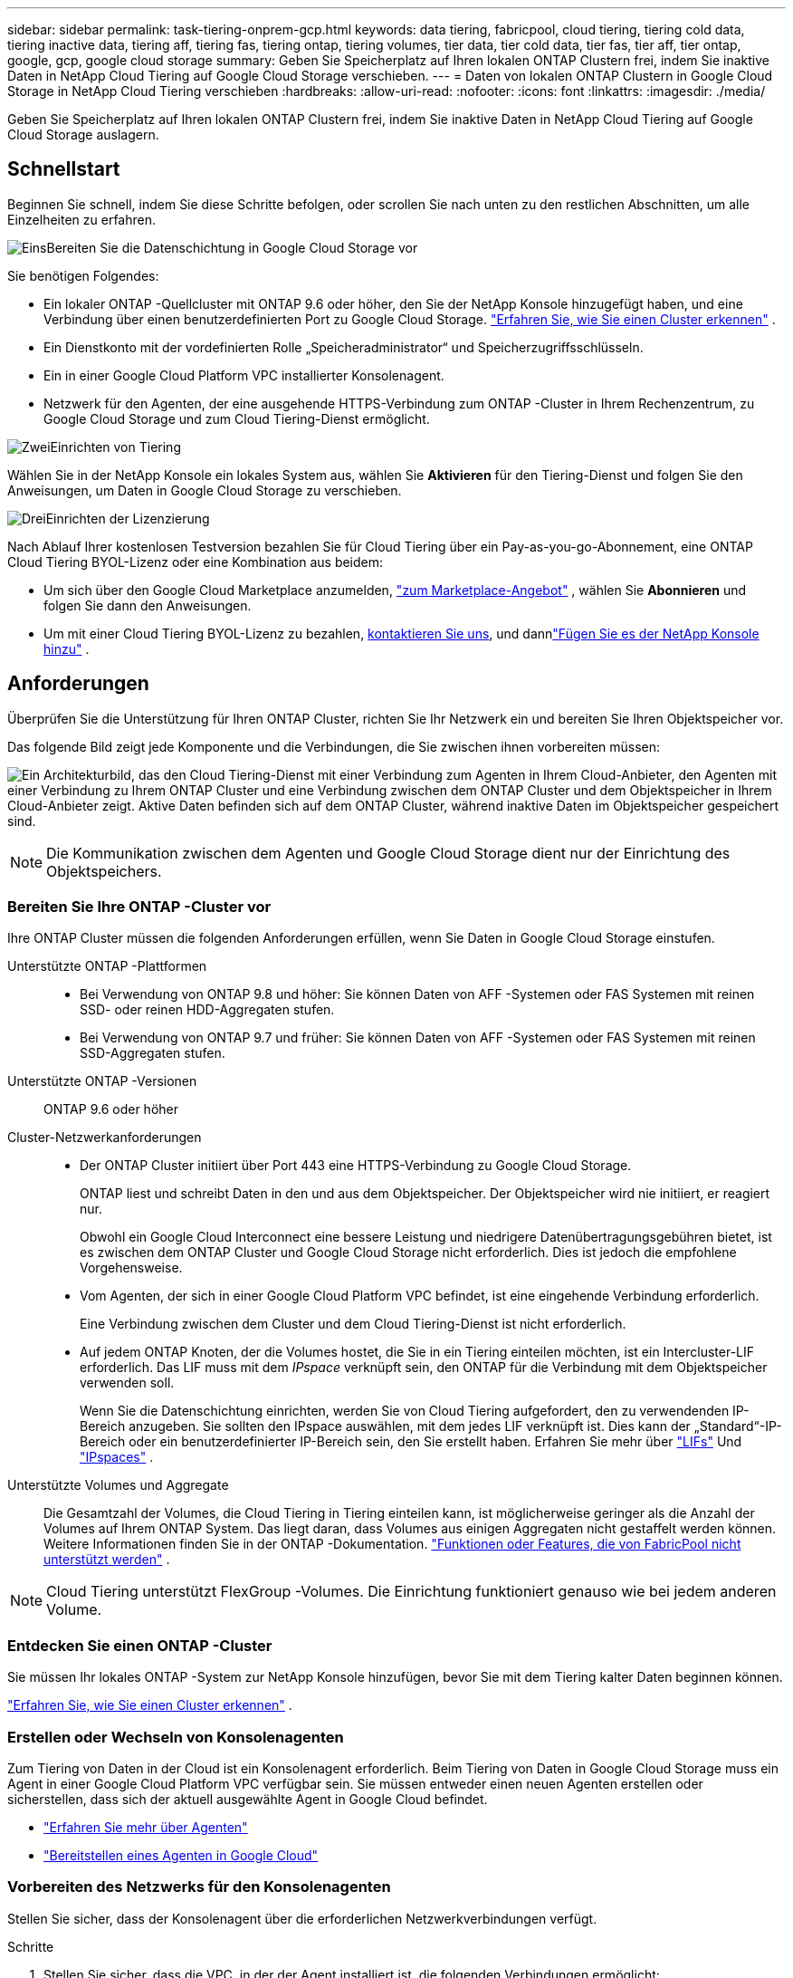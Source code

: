 ---
sidebar: sidebar 
permalink: task-tiering-onprem-gcp.html 
keywords: data tiering, fabricpool, cloud tiering, tiering cold data, tiering inactive data, tiering aff, tiering fas, tiering ontap, tiering volumes, tier data, tier cold data, tier fas, tier aff, tier ontap, google, gcp, google cloud storage 
summary: Geben Sie Speicherplatz auf Ihren lokalen ONTAP Clustern frei, indem Sie inaktive Daten in NetApp Cloud Tiering auf Google Cloud Storage verschieben. 
---
= Daten von lokalen ONTAP Clustern in Google Cloud Storage in NetApp Cloud Tiering verschieben
:hardbreaks:
:allow-uri-read: 
:nofooter: 
:icons: font
:linkattrs: 
:imagesdir: ./media/


[role="lead"]
Geben Sie Speicherplatz auf Ihren lokalen ONTAP Clustern frei, indem Sie inaktive Daten in NetApp Cloud Tiering auf Google Cloud Storage auslagern.



== Schnellstart

Beginnen Sie schnell, indem Sie diese Schritte befolgen, oder scrollen Sie nach unten zu den restlichen Abschnitten, um alle Einzelheiten zu erfahren.

.image:https://raw.githubusercontent.com/NetAppDocs/common/main/media/number-1.png["Eins"]Bereiten Sie die Datenschichtung in Google Cloud Storage vor
[role="quick-margin-para"]
Sie benötigen Folgendes:

[role="quick-margin-list"]
* Ein lokaler ONTAP -Quellcluster mit ONTAP 9.6 oder höher, den Sie der NetApp Konsole hinzugefügt haben, und eine Verbindung über einen benutzerdefinierten Port zu Google Cloud Storage. https://docs.netapp.com/us-en/bluexp-ontap-onprem/task-discovering-ontap.html["Erfahren Sie, wie Sie einen Cluster erkennen"^] .
* Ein Dienstkonto mit der vordefinierten Rolle „Speicheradministrator“ und Speicherzugriffsschlüsseln.
* Ein in einer Google Cloud Platform VPC installierter Konsolenagent.
* Netzwerk für den Agenten, der eine ausgehende HTTPS-Verbindung zum ONTAP -Cluster in Ihrem Rechenzentrum, zu Google Cloud Storage und zum Cloud Tiering-Dienst ermöglicht.


.image:https://raw.githubusercontent.com/NetAppDocs/common/main/media/number-2.png["Zwei"]Einrichten von Tiering
[role="quick-margin-para"]
Wählen Sie in der NetApp Konsole ein lokales System aus, wählen Sie *Aktivieren* für den Tiering-Dienst und folgen Sie den Anweisungen, um Daten in Google Cloud Storage zu verschieben.

.image:https://raw.githubusercontent.com/NetAppDocs/common/main/media/number-3.png["Drei"]Einrichten der Lizenzierung
[role="quick-margin-para"]
Nach Ablauf Ihrer kostenlosen Testversion bezahlen Sie für Cloud Tiering über ein Pay-as-you-go-Abonnement, eine ONTAP Cloud Tiering BYOL-Lizenz oder eine Kombination aus beidem:

[role="quick-margin-list"]
* Um sich über den Google Cloud Marketplace anzumelden, https://console.cloud.google.com/marketplace/details/netapp-cloudmanager/cloud-manager?supportedpurview=project&rif_reserved["zum Marketplace-Angebot"^] , wählen Sie *Abonnieren* und folgen Sie dann den Anweisungen.
* Um mit einer Cloud Tiering BYOL-Lizenz zu bezahlen, mailto:ng-cloud-tiering@netapp.com?subject=Licensing[kontaktieren Sie uns, wenn Sie eine kaufen müssen], und dannlink:https://docs.netapp.com/us-en/bluexp-digital-wallet/task-manage-data-services-licenses.html["Fügen Sie es der NetApp Konsole hinzu"^] .




== Anforderungen

Überprüfen Sie die Unterstützung für Ihren ONTAP Cluster, richten Sie Ihr Netzwerk ein und bereiten Sie Ihren Objektspeicher vor.

Das folgende Bild zeigt jede Komponente und die Verbindungen, die Sie zwischen ihnen vorbereiten müssen:

image:diagram_cloud_tiering_google.png["Ein Architekturbild, das den Cloud Tiering-Dienst mit einer Verbindung zum Agenten in Ihrem Cloud-Anbieter, den Agenten mit einer Verbindung zu Ihrem ONTAP Cluster und eine Verbindung zwischen dem ONTAP Cluster und dem Objektspeicher in Ihrem Cloud-Anbieter zeigt.  Aktive Daten befinden sich auf dem ONTAP Cluster, während inaktive Daten im Objektspeicher gespeichert sind."]


NOTE: Die Kommunikation zwischen dem Agenten und Google Cloud Storage dient nur der Einrichtung des Objektspeichers.



=== Bereiten Sie Ihre ONTAP -Cluster vor

Ihre ONTAP Cluster müssen die folgenden Anforderungen erfüllen, wenn Sie Daten in Google Cloud Storage einstufen.

Unterstützte ONTAP -Plattformen::
+
--
* Bei Verwendung von ONTAP 9.8 und höher: Sie können Daten von AFF -Systemen oder FAS Systemen mit reinen SSD- oder reinen HDD-Aggregaten stufen.
* Bei Verwendung von ONTAP 9.7 und früher: Sie können Daten von AFF -Systemen oder FAS Systemen mit reinen SSD-Aggregaten stufen.


--
Unterstützte ONTAP -Versionen:: ONTAP 9.6 oder höher
Cluster-Netzwerkanforderungen::
+
--
* Der ONTAP Cluster initiiert über Port 443 eine HTTPS-Verbindung zu Google Cloud Storage.
+
ONTAP liest und schreibt Daten in den und aus dem Objektspeicher.  Der Objektspeicher wird nie initiiert, er reagiert nur.

+
Obwohl ein Google Cloud Interconnect eine bessere Leistung und niedrigere Datenübertragungsgebühren bietet, ist es zwischen dem ONTAP Cluster und Google Cloud Storage nicht erforderlich.  Dies ist jedoch die empfohlene Vorgehensweise.

* Vom Agenten, der sich in einer Google Cloud Platform VPC befindet, ist eine eingehende Verbindung erforderlich.
+
Eine Verbindung zwischen dem Cluster und dem Cloud Tiering-Dienst ist nicht erforderlich.

* Auf jedem ONTAP Knoten, der die Volumes hostet, die Sie in ein Tiering einteilen möchten, ist ein Intercluster-LIF erforderlich.  Das LIF muss mit dem _IPspace_ verknüpft sein, den ONTAP für die Verbindung mit dem Objektspeicher verwenden soll.
+
Wenn Sie die Datenschichtung einrichten, werden Sie von Cloud Tiering aufgefordert, den zu verwendenden IP-Bereich anzugeben.  Sie sollten den IPspace auswählen, mit dem jedes LIF verknüpft ist.  Dies kann der „Standard“-IP-Bereich oder ein benutzerdefinierter IP-Bereich sein, den Sie erstellt haben.  Erfahren Sie mehr über https://docs.netapp.com/us-en/ontap/networking/create_a_lif.html["LIFs"^] Und https://docs.netapp.com/us-en/ontap/networking/standard_properties_of_ipspaces.html["IPspaces"^] .



--
Unterstützte Volumes und Aggregate:: Die Gesamtzahl der Volumes, die Cloud Tiering in Tiering einteilen kann, ist möglicherweise geringer als die Anzahl der Volumes auf Ihrem ONTAP System.  Das liegt daran, dass Volumes aus einigen Aggregaten nicht gestaffelt werden können.  Weitere Informationen finden Sie in der ONTAP -Dokumentation. https://docs.netapp.com/us-en/ontap/fabricpool/requirements-concept.html#functionality-or-features-not-supported-by-fabricpool["Funktionen oder Features, die von FabricPool nicht unterstützt werden"^] .



NOTE: Cloud Tiering unterstützt FlexGroup -Volumes.  Die Einrichtung funktioniert genauso wie bei jedem anderen Volume.



=== Entdecken Sie einen ONTAP -Cluster

Sie müssen Ihr lokales ONTAP -System zur NetApp Konsole hinzufügen, bevor Sie mit dem Tiering kalter Daten beginnen können.

https://docs.netapp.com/us-en/bluexp-ontap-onprem/task-discovering-ontap.html["Erfahren Sie, wie Sie einen Cluster erkennen"^] .



=== Erstellen oder Wechseln von Konsolenagenten

Zum Tiering von Daten in der Cloud ist ein Konsolenagent erforderlich.  Beim Tiering von Daten in Google Cloud Storage muss ein Agent in einer Google Cloud Platform VPC verfügbar sein.  Sie müssen entweder einen neuen Agenten erstellen oder sicherstellen, dass sich der aktuell ausgewählte Agent in Google Cloud befindet.

* https://docs.netapp.com/us-en/bluexp-setup-admin/concept-connectors.html["Erfahren Sie mehr über Agenten"^]
* https://docs.netapp.com/us-en/bluexp-setup-admin/task-quick-start-connector-google.html["Bereitstellen eines Agenten in Google Cloud"^]




=== Vorbereiten des Netzwerks für den Konsolenagenten

Stellen Sie sicher, dass der Konsolenagent über die erforderlichen Netzwerkverbindungen verfügt.

.Schritte
. Stellen Sie sicher, dass die VPC, in der der Agent installiert ist, die folgenden Verbindungen ermöglicht:
+
** Eine HTTPS-Verbindung über Port 443 zum Cloud Tiering-Dienst und zu Ihrem Google Cloud Storage(https://docs.netapp.com/us-en/bluexp-setup-admin/task-set-up-networking-google.html#endpoints-contacted-for-day-to-day-operations["siehe die Liste der Endpunkte"^] )
** Eine HTTPS-Verbindung über Port 443 zu Ihrem ONTAP Cluster-Management-LIF


. Optional: Aktivieren Sie den privaten Google-Zugriff in dem Subnetz, in dem Sie den Agenten bereitstellen möchten.
+
https://cloud.google.com/vpc/docs/configure-private-google-access["Privater Google-Zugriff"^]wird empfohlen, wenn Sie eine direkte Verbindung von Ihrem ONTAP Cluster zum VPC haben und die Kommunikation zwischen dem Agenten und Google Cloud Storage in Ihrem virtuellen privaten Netzwerk bleiben soll.  Beachten Sie, dass Private Google Access mit VM-Instanzen funktioniert, die nur über interne (private) IP-Adressen verfügen (keine externen IP-Adressen).





=== Google Cloud Storage vorbereiten

Wenn Sie Tiering einrichten, müssen Sie Speicherzugriffsschlüssel für ein Dienstkonto angeben, das über Speicheradministratorberechtigungen verfügt.  Ein Dienstkonto ermöglicht Cloud Tiering die Authentifizierung und den Zugriff auf Cloud Storage-Buckets, die für das Data Tiering verwendet werden.  Die Schlüssel werden benötigt, damit Google Cloud Storage weiß, wer die Anfrage stellt.

Die Cloud Storage-Buckets müssen sich in einemlink:reference-google-support.html#supported-google-cloud-regions["Region, die Cloud Tiering unterstützt"] .


NOTE: Wenn Sie Cloud Tiering so konfigurieren möchten, dass kostengünstigere Speicherklassen verwendet werden, in die Ihre mehrstufigen Daten nach einer bestimmten Anzahl von Tagen verschoben werden, dürfen Sie beim Einrichten des Buckets in Ihrem GCP-Konto keine Lebenszyklusregeln auswählen.  Cloud Tiering verwaltet die Lebenszyklusübergänge.

.Schritte
. https://cloud.google.com/iam/docs/creating-managing-service-accounts#creating_a_service_account["Erstellen Sie ein Dienstkonto mit der vordefinierten Rolle „Speicheradministrator“"^] .
. Gehe zu https://console.cloud.google.com/storage/settings["GCP-Speichereinstellungen"^] und erstellen Sie Zugriffsschlüssel für das Dienstkonto:
+
.. Wählen Sie ein Projekt und dann *Interoperabilität* aus.  Falls Sie dies noch nicht getan haben, wählen Sie *Interoperabilitätszugriff aktivieren*.
.. Wählen Sie ein Projekt und dann *Interoperabilität* aus.  Falls Sie dies noch nicht getan haben, wählen Sie *Interoperabilitätszugriff aktivieren*.
.. Wählen Sie unter *Zugriffsschlüssel für Dienstkonten* die Option *Schlüssel für ein Dienstkonto erstellen* aus, wählen Sie das gerade erstellte Dienstkonto aus und wählen Sie *Schlüssel erstellen*.
.. Wählen Sie unter *Zugriffsschlüssel für Dienstkonten* die Option *Schlüssel für ein Dienstkonto erstellen* aus, wählen Sie das gerade erstellte Dienstkonto aus und wählen Sie *Schlüssel erstellen*.
+
Sie müssen die Schlüssel später eingeben, wenn Sie Cloud Tiering einrichten.







== Inaktive Daten aus Ihrem ersten Cluster in Google Cloud Storage einordnen

Nachdem Sie Ihre Google Cloud-Umgebung vorbereitet haben, beginnen Sie mit der Tiering-Verteilung inaktiver Daten aus Ihrem ersten Cluster.

.Was du brauchst
* https://docs.netapp.com/us-en/bluexp-ontap-onprem/task-discovering-ontap.html["Ein lokales System, das der NetApp Konsole hinzugefügt wurde"^] .
* Speicherzugriffsschlüssel für ein Dienstkonto mit der Rolle „Speicheradministrator“.


.Schritte
. Wählen Sie das lokale ONTAP -System aus.
. Klicken Sie im rechten Bereich auf *Aktivieren* für den Tiering-Dienst.
+
Wenn das Google Cloud Storage-Tiering-Ziel auf der Seite *Systeme* verfügbar ist, können Sie den Cluster auf das Google Cloud Storage-System ziehen, um den Setup-Assistenten zu starten.

+
image:screenshot_setup_tiering_onprem.png["Ein Screenshot, der die Option „Aktivieren“ zeigt, die auf der rechten Seite des Bildschirms angezeigt wird, nachdem Sie ein lokales ONTAP -System ausgewählt haben."]

. *Name des Objektspeichers definieren*: Geben Sie einen Namen für diesen Objektspeicher ein.  Es muss sich von allen anderen Objektspeichern unterscheiden, die Sie möglicherweise mit Aggregaten auf diesem Cluster verwenden.
. *Anbieter auswählen*: Wählen Sie *Google Cloud* und dann *Weiter*.
. Führen Sie die Schritte auf den Seiten *Objektspeicher erstellen* aus:
+
.. *Bucket*: Fügen Sie einen neuen Google Cloud Storage-Bucket hinzu oder wählen Sie einen vorhandenen Bucket aus.
.. *Lebenszyklus der Speicherklasse*: Cloud Tiering verwaltet die Lebenszyklusübergänge Ihrer mehrstufigen Daten.  Die Daten beginnen in der Klasse _Standard_, Sie können jedoch Regeln erstellen, um nach einer bestimmten Anzahl von Tagen unterschiedliche Speicherklassen anzuwenden.
+
Wählen Sie die Google Cloud-Speicherklasse aus, in die Sie die mehrstufigen Daten übertragen möchten, und die Anzahl der Tage, bevor die Daten dieser Klasse zugewiesen werden, und wählen Sie *Weiter*.  Der folgende Screenshot zeigt beispielsweise, dass abgestufte Daten nach 30 Tagen im Objektspeicher von der Klasse _Standard_ der Klasse _Nearline_ und nach 60 Tagen im Objektspeicher der Klasse _Coldline_ zugewiesen werden.

+
Wenn Sie *Daten in dieser Speicherklasse behalten* wählen, verbleiben die Daten in dieser Speicherklasse. link:reference-google-support.html["Siehe unterstützte Speicherklassen"^] .

+
image:screenshot_tiering_lifecycle_selection_gcp.png["Ein Screenshot, der zeigt, wie Sie zusätzliche Speicherklassen auswählen, die Ihren Daten nach einer bestimmten Anzahl von Tagen zugewiesen werden."]

+
Beachten Sie, dass die Lebenszyklusregel auf alle Objekte im ausgewählten Bucket angewendet wird.

.. *Anmeldeinformationen*: Geben Sie den Speicherzugriffsschlüssel und den geheimen Schlüssel für ein Dienstkonto ein, das über die Rolle „Speicheradministrator“ verfügt.
.. *Cluster-Netzwerk*: Wählen Sie den IP-Bereich aus, den ONTAP für die Verbindung mit dem Objektspeicher verwenden soll.
+
Durch die Auswahl des richtigen IP-Bereichs wird sichergestellt, dass Cloud Tiering eine Verbindung von ONTAP zum Objektspeicher Ihres Cloud-Anbieters herstellen kann.

+
Sie können auch die zum Hochladen inaktiver Daten in den Objektspeicher verfügbare Netzwerkbandbreite festlegen, indem Sie die „Maximale Übertragungsrate“ definieren.  Wählen Sie das Optionsfeld *Begrenzt* und geben Sie die maximal nutzbare Bandbreite ein, oder wählen Sie *Unbegrenzt*, um anzugeben, dass keine Begrenzung besteht.



. Klicken Sie auf *Weiter*, um die Volumes auszuwählen, die Sie tieren möchten.
. Wählen Sie auf der Seite „Tier Volumes“ die Volumes aus, für die Sie Tiering konfigurieren möchten, und starten Sie die Seite „Tiering Policy“:
+
** Um alle Bände auszuwählen, aktivieren Sie das Kontrollkästchen in der Titelzeile (image:button_backup_all_volumes.png[""] ) und wählen Sie *Volumes konfigurieren*.
** Um mehrere Volumes auszuwählen, aktivieren Sie das Kontrollkästchen für jedes Volume (image:button_backup_1_volume.png[""] ) und wählen Sie *Volumes konfigurieren*.
** Um ein einzelnes Volume auszuwählen, wählen Sie die Zeile (oderimage:screenshot_edit_icon.gif["Bleistiftsymbol bearbeiten"] Symbol) für die Lautstärke.
+
image:screenshot_tiering_initial_volumes.png["Ein Screenshot, der zeigt, wie Sie ein einzelnes Volume, mehrere Volumes oder alle Volumes auswählen und die Schaltfläche „Ausgewählte Volumes ändern“ verwenden."]



. Wählen Sie im Dialogfeld „Tiering-Richtlinie“ eine Tiering-Richtlinie aus, passen Sie optional die Kühltage für die ausgewählten Volumes an und wählen Sie „Übernehmen“ aus.
+
link:concept-cloud-tiering.html#volume-tiering-policies["Erfahren Sie mehr über Volumenstaffelungsrichtlinien und Kühltage"] .

+
image:screenshot_tiering_initial_policy_settings.png["Ein Screenshot, der die konfigurierbaren Tiering-Richtlinieneinstellungen zeigt."]



.Ergebnis
Sie haben die Datenschichtung von Volumes im Cluster zum Google Cloud-Objektspeicher erfolgreich eingerichtet.

.Wie geht es weiter?
link:task-licensing-cloud-tiering.html["Abonnieren Sie unbedingt den Cloud Tiering-Dienst"] .

Sie können Informationen zu den aktiven und inaktiven Daten auf dem Cluster überprüfen. link:task-managing-tiering.html["Erfahren Sie mehr über die Verwaltung Ihrer Tiering-Einstellungen"] .

Sie können auch zusätzlichen Objektspeicher erstellen, wenn Sie Daten aus bestimmten Aggregaten eines Clusters auf verschiedene Objektspeicher verteilen möchten.  Oder wenn Sie FabricPool Mirroring verwenden möchten, bei dem Ihre mehrstufigen Daten in einen zusätzlichen Objektspeicher repliziert werden. link:task-managing-object-storage.html["Weitere Informationen zur Verwaltung von Objektspeichern"] .
